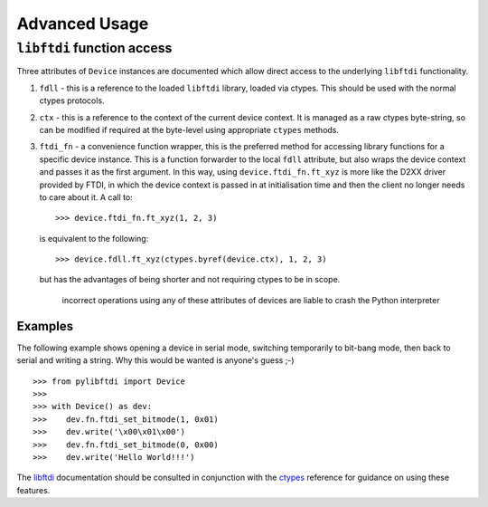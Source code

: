 Advanced Usage
==============

``libftdi`` function access
---------------------------

Three attributes of ``Device`` instances are documented which allow direct
access to the underlying ``libftdi`` functionality.

#. ``fdll`` - this is a reference to the loaded ``libftdi`` library, loaded
   via ctypes. This should be used with the normal ctypes protocols.
#. ``ctx`` - this is a reference to the context of the current device
   context. It is managed as a raw ctypes byte-string, so can be modified
   if required at the byte-level using appropriate ``ctypes`` methods.
#. ``ftdi_fn`` - a convenience function wrapper, this is the preferred
   method for accessing library functions for a specific device instance.
   This is a function forwarder to the local ``fdll`` attribute, but also
   wraps the device context and passes it as the first argument. In this
   way, using ``device.ftdi_fn.ft_xyz`` is more like the D2XX driver
   provided by FTDI, in which the device context is passed in at
   initialisation time and then the client no longer needs to care about it.
   A call to::

    >>> device.ftdi_fn.ft_xyz(1, 2, 3)

   is equivalent to the following::

    >>> device.fdll.ft_xyz(ctypes.byref(device.ctx), 1, 2, 3)

   but has the advantages of being shorter and not requiring ctypes to be
   in scope.

    incorrect operations using any of these attributes of devices
    are liable to crash the Python interpreter

Examples
~~~~~~~~

The following example shows opening a device in serial mode, switching
temporarily to bit-bang mode, then back to serial and writing a string.
Why this would be wanted is anyone's guess ;-)

::

    >>> from pylibftdi import Device
    >>>
    >>> with Device() as dev:
    >>>    dev.fn.ftdi_set_bitmode(1, 0x01)
    >>>    dev.write('\x00\x01\x00')
    >>>    dev.fn.ftdi_set_bitmode(0, 0x00)
    >>>    dev.write('Hello World!!!')


The libftdi_ documentation should be consulted in conjunction with the
ctypes_ reference for guidance on using these features.

.. _libftdi: http://www.intra2net.com/en/developer/libftdi/documentation/
.. _ctypes: http://docs.python.org/library/ctypes.html

